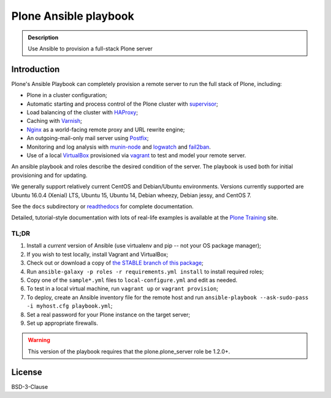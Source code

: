 ======================
Plone Ansible playbook
======================

.. admonition:: Description

    Use Ansible to provision a full-stack Plone server


Introduction
------------

Plone's Ansible Playbook can completely provision a remote server to run the full stack of Plone, including:

* Plone in a cluster configuration;

* Automatic starting and process control of the Plone cluster with `supervisor <http://supervisord.org>`_;

* Load balancing of the cluster with `HAProxy <http://www.haproxy.org/>`_;

* Caching with `Varnish <https://www.varnish-cache.org/>`_;

* `Nginx <http://wiki.nginx.org/Main>`_ as a world-facing remote proxy and URL rewrite engine;

* An outgoing-mail-only mail server using `Postfix <http://www.postfix.org/>`_;

* Monitoring and log analysis with `munin-node <http://munin-monitoring.org/>`_ and `logwatch <http://linuxcommand.org/man_pages/logwatch8.html>`_ and `fail2ban <http://www.fail2ban.org/wiki/index.php/Main_Page>`_.

* Use of a local `VirtualBox <https://www.virtualbox.org/>`_ provisioned via `vagrant <https://www.vagrantup.com/>`_ to test and model your remote server.

An ansible playbook and roles describe the desired condition of the server. The playbook is used both for initial provisioning and for updating.

We generally support relatively current CentOS and Debian/Ubuntu environments. Versions currently supported are Ubuntu 16.0.4 (Xenial) LTS, Ubuntu 15, Ubuntu 14, Debian wheezy, Debian jessy, and CentOS 7.

See the ``docs`` subdirectory or `readthedocs <http://plone-ansible-playbook.readthedocs.org/en/latest/>`_ for complete documentation.

Detailed, tutorial-style documentation with lots of real-life examples is available at the `Plone Training <https://training.plone.org/5/deployment/index.html>`_ site.

TL;DR
^^^^^

1. Install a *current* version of Ansible (use virtualenv and pip -- not your OS package manager);

2. If you wish to test locally, install Vagrant and VirtualBox;

3. Check out or download a copy of `the STABLE branch of this package <https://github.com/plone/ansible-playbook>`_;

4. Run ``ansible-galaxy -p roles -r requirements.yml install`` to install required roles;

5. Copy one of the ``sample*.yml`` files to ``local-configure.yml`` and edit as needed.

6. To test in a local virtual machine, run ``vagrant up`` or ``vagrant provision``;

7. To deploy, create an Ansible inventory file for the remote host and run ``ansible-playbook --ask-sudo-pass -i myhost.cfg playbook.yml``;

8. Set a real password for your Plone instance on the target server;

9. Set up appropriate firewalls.

.. warning::

    This version of the playbook requires that the plone.plone_server role be 1.2.0+.

License
-------

BSD-3-Clause
